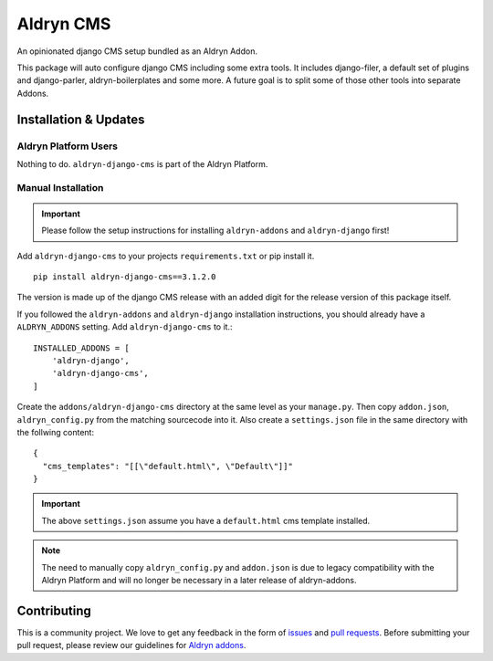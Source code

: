 ##########
Aldryn CMS
##########


|PyPI Version|

An opinionated django CMS setup bundled as an Aldryn Addon.

This package will auto configure django CMS including some extra tools.
It includes django-filer, a default set of plugins and
django-parler, aldryn-boilerplates and some more.
A future goal is to split some of those other tools into separate Addons.

======================
Installation & Updates
======================

*********************
Aldryn Platform Users
*********************

Nothing to do. ``aldryn-django-cms`` is part of the Aldryn Platform.

*******************
Manual Installation
*******************

.. important:: Please follow the setup instructions for installing
               ``aldryn-addons`` and ``aldryn-django`` first!


Add ``aldryn-django-cms`` to your projects ``requirements.txt`` or pip install it.
::

    pip install aldryn-django-cms==3.1.2.0


The version is made up of the django CMS release with an added digit for the
release version of this package itself.

If you followed the ``aldryn-addons`` and ``aldryn-django`` installation
instructions, you should already have a ``ALDRYN_ADDONS`` setting. Add
``aldryn-django-cms`` to it.::

    INSTALLED_ADDONS = [
        'aldryn-django',
        'aldryn-django-cms',
    ]

Create the ``addons/aldryn-django-cms`` directory at the same level as your
``manage.py``. Then copy ``addon.json``, ``aldryn_config.py`` from
the matching sourcecode into it.
Also create a ``settings.json`` file in the same directory with the follwing
content::

    {
      "cms_templates": "[[\"default.html\", \"Default\"]]"
    }

.. important:: The above ``settings.json`` assume you have a ``default.html``
               cms template installed.

.. note:: The need to manually copy ``aldryn_config.py`` and ``addon.json`` is
          due to legacy compatibility with the Aldryn Platform and will no
          longer be necessary in a later release of aldryn-addons.


============
Contributing
============

This is a community project. We love to get any feedback in the form of
`issues`_ and `pull requests`_. Before submitting your pull request, please
review our guidelines for `Aldryn addons`_.

.. _issues: https://github.com/aldryn/aldryn-django-cms/issues
.. _pull requests: https://github.com/aldryn/aldryn-django-cms/pulls
.. _Aldryn addons: http://docs.aldryn.com/en/latest/reference/addons/index.html
.. _aldryn-django-cms: https://github.com/aldryn/aldryn-django-cms

.. |PyPI Version| image:: http://img.shields.io/pypi/v/aldryn-django-cms.svg
   :target: https://pypi.python.org/pypi/aldryn-django-cms
